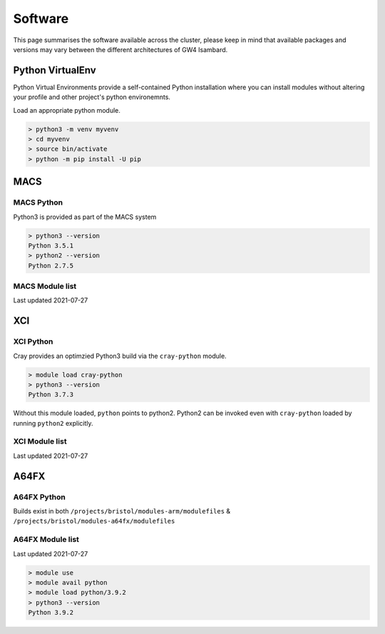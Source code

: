 ********
Software
********

This page summarises the software available across the cluster, please keep in mind that available packages and versions may vary between the different architectures of GW4 Isambard.

..
    Set MODULEPATH to exclude sysadmin tools
        MODULEPATH="$( echo $MODULEPATH | sed 's|/opt/cray/ari/modulefiles:?||' )"
    
    Append arm64 modules
        MODULEPATH="${MODULEPATH}:/software/arm64/modulefiles"

    Append a64fx modules
        MODULEPATH="${MODULEPATH}:/software/arm64/a64fx/modulefiles"

    Append x86 modules
        MODULEPATH="${MODULEPATH}:/software/x86_64/modulefiles"

    Generate these CSV with the following, convoluted commands:
        module av --terse 2>&1 | grep -v : | sed 's/(default)//' | xargs -n1 -I{} bash -c "printf 'ISM_{},\"\n'; module show '{}' 2>&1 | egrep 'ISM_|^module-whatis'" | sed -re 's/^module-whatis(\t|\s)+//; s/\/[0-9]\..*?,/,/' | sed ':a;N;$!ba; s/\n/ /g; s/ISM_/\n/g;' | sort -u -t, -k1 | sed -re 's/$/"/; s/ ?" ?/"/'

Python VirtualEnv
#################

Python Virtual Environments provide a self-contained Python installation where you can install modules without altering your profile and other project's python environemnts.

Load an appropriate python module.

.. code-block::

    > python3 -m venv myvenv
    > cd myvenv
    > source bin/activate
    > python -m pip install -U pip

MACS
####

MACS Python
***********

Python3 is provided as part of the MACS system

.. code-block::

    > python3 --version
    Python 3.5.1
    > python2 --version
    Python 2.7.5

MACS Module list
****************

Last updated 2021-07-27

.. csv-table::
    :file: ./software-macs.csv
    :header-rows: 1

XCI
###

XCI Python
**********

Cray provides an optimzied Python3 build via the ``cray-python`` module.

.. code-block::

    > module load cray-python
    > python3 --version
    Python 3.7.3

Without this module loaded, ``python`` points to python2. Python2 can be invoked even with ``cray-python`` loaded by running ``python2`` explicitly.

XCI Module list
***************

Last updated 2021-07-27

.. csv-table:: 
    :file: ./software-xci.csv
    :header-rows: 1

A64FX
#####

A64FX Python
************

Builds exist in both ``/projects/bristol/modules-arm/modulefiles`` & ``/projects/bristol/modules-a64fx/modulefiles``

A64FX Module list
*****************

Last updated 2021-07-27 

.. code-block::

    > module use
    > module avail python
    > module load python/3.9.2
    > python3 --version
    Python 3.9.2

.. csv-table::
    :file: ./software-a64fx.csv
    :header-rows: 1